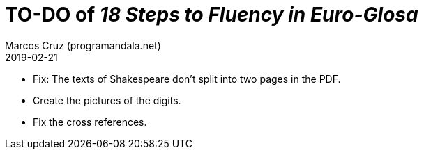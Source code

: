 = TO-DO of _18 Steps to Fluency in Euro-Glosa_
:author: Marcos Cruz (programandala.net)
:revdate: 2019-02-21

- Fix: The texts of Shakespeare don't split into two pages in the PDF.
- Create the pictures of the digits.
- Fix the cross references.
